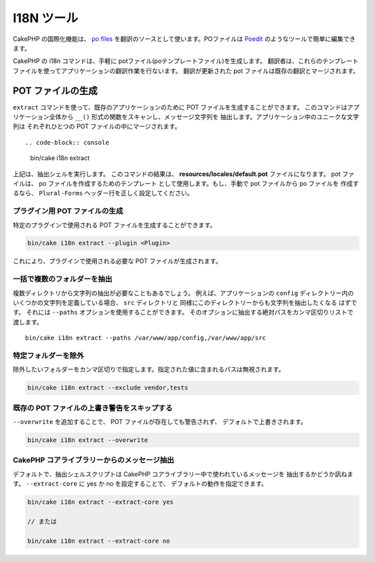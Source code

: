 I18N ツール
###########

CakePHP の国際化機能は、 `po files <https://ja.wikipedia.org/wiki/Gettext>`_
を翻訳のソースとして使います。POファイルは `Poedit <https://poedit.net/>`_
のようなツールで簡単に編集できます。

CakePHP の i18n コマンドは、手軽に potファイル(poテンプレートファイル)を生成します。
翻訳者は、これらのテンプレートファイルを使ってアプリケーションの翻訳作業を行ないます。
翻訳が更新された pot ファイルは既存の翻訳とマージされます。

POT ファイルの生成
==================

``extract`` コマンドを使って、既存のアプリケーションのために
POT ファイルを生成することができます。
このコマンドはアプリケーション全体から
``__()`` 形式の関数をスキャンし、メッセージ文字列を
抽出します。アプリケーション中のユニークな文字列は
それぞれひとつの POT ファイルの中にマージされます。 ::

.. code-block:: console

    bin/cake i18n extract

上記は、抽出シェルを実行します。 このコマンドの結果は、
**resources/locales/default.pot** ファイルになります。
pot ファイルは、 po ファイルを作成するためのテンプレート
として使用します。もし、手動で pot ファイルから po ファイルを
作成するなら、 ``Plural-Forms`` ヘッダー行を正しく設定してください。

プラグイン用 POT ファイルの生成
-------------------------------

特定のプラグインで使用される POT ファイルを生成することができます。

.. code-block:: console

    bin/cake i18n extract --plugin <Plugin>

これにより、プラグインで使用される必要な POT ファイルが生成されます。

一括で複数のフォルダーを抽出
----------------------------

複数ディレクトリから文字列の抽出が必要なこともあるでしょう。
例えば、アプリケーションの ``config`` ディレクトリー内の
いくつかの文字列を定義している場合、 ``src`` ディレクトリと
同様にこのディレクトリーからも文字列を抽出したくなる
はずです。
それには ``--paths`` オプションを使用することができます。
そのオプションに抽出する絶対パスをカンマ区切りリストで
渡します。 ::

    bin/cake i18n extract --paths /var/www/app/config,/var/www/app/src

特定フォルダーを除外
---------------------------

除外したいフォルダーをカンマ区切りで指定します。指定された値に含まれるパスは無視されます。 

.. code-block:: console

    bin/cake i18n extract --exclude vendor,tests

既存の POT ファイルの上書き警告をスキップする
---------------------------------------------

``--overwrite`` を追加することで、 POT ファイルが存在しても警告されず、
デフォルトで上書きされます。

.. code-block:: console

    bin/cake i18n extract --overwrite

CakePHP コアライブラリーからのメッセージ抽出
--------------------------------------------

デフォルトで、抽出シェルスクリプトは CakePHP コアライブラリー中で使われているメッセージを
抽出するかどうか訊ねます。 ``--extract-core`` に yes か no を設定することで、
デフォルトの動作を指定できます。 

.. code-block:: console

    bin/cake i18n extract --extract-core yes

    // または

    bin/cake i18n extract --extract-core no

.. meta::
    :title lang=ja: I18N シェル
    :keywords lang=ja: pot files,locale default,translation tools,message string,app locale,php class,validation,i18n,translations,shell,models
